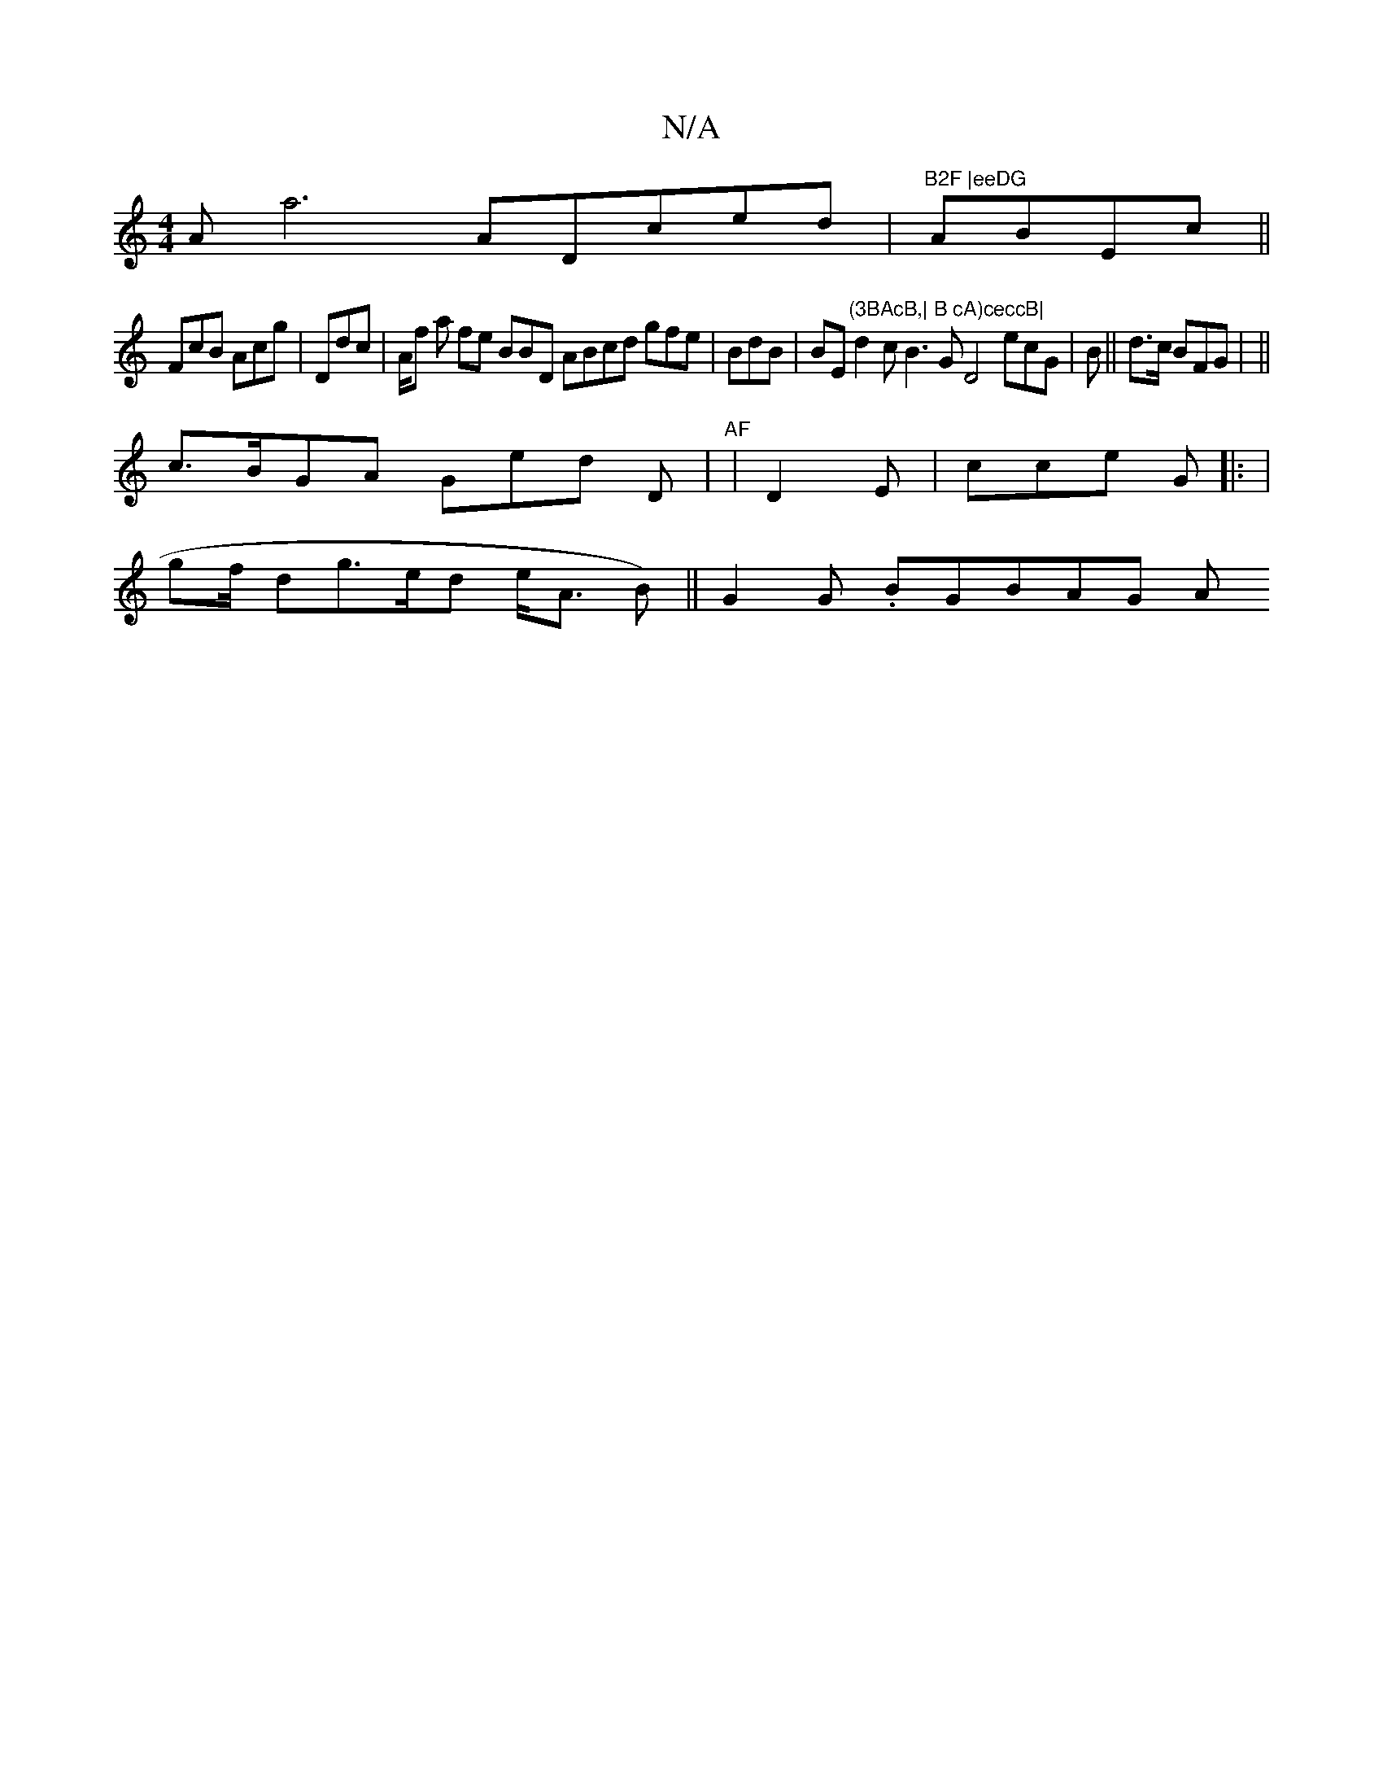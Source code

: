 X:1
T:N/A
M:4/4
R:N/A
K:Cmajor
 Aa6 ADced | "B2F |eeDG "ABEc||
FcB AcG' | Ddc | A/f a fe BBD ABcd gfe|BdB| BE"(3BAcB,| B cA)ceccB|" d2c B3G D4 ecG|)B|| d>c B}}FG| ||
c>BGA Ged D|"AF"|D2 E| cce G |: |
gf/  dg>ed e<A B)||G2G .BGBAG A